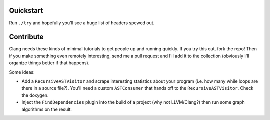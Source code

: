 Quickstart
==========

Run ``./try`` and hopefully you'll see a huge list of headers spewed out.


Contribute
==========

Clang needs these kinds of minimal tutorials to get people up and running
quickly. If you try this out, fork the repo! Then if you make something
even remotely interesting, send me a pull request and I'll add it to the
collection (obviously I'll organize things better if that happens).

Some ideas:

* Add a ``RecursiveASTVisitor`` and scrape interesting statistics about
  your program (i.e. how many while loops are there in a source file?).
  You'll need a custom ``ASTConsumer`` that hands off to the
  ``RecursiveASTVisitor``.  Check the doxygen.

* Inject the ``FindDependencies`` plugin into the build of a project (why
  not LLVM/Clang?) then run some graph algorithms on the result.
